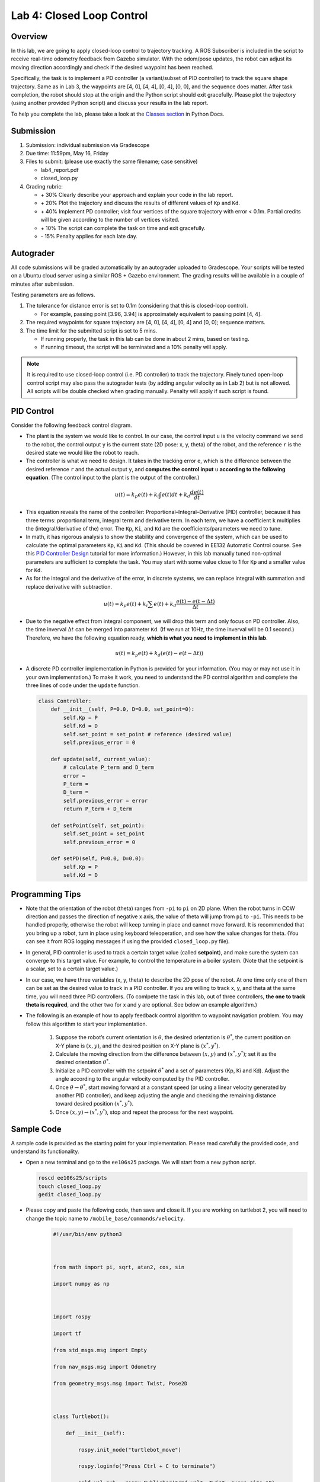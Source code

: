 Lab 4: Closed Loop Control
==========================

Overview
--------

In this lab, we are going to apply closed-loop control to trajectory tracking. 
A ROS Subscriber is included in the script to receive real-time odometry feedback from Gazebo simulator.
With the odom/pose updates, the robot can adjust its moving direction accordingly and check if 
the desired waypoint has been reached.

Specifically, the task is to implement a PD controller (a variant/subset of PID controller)
to track the square shape trajectory. 
Same as in Lab 3, the waypoints are [4, 0], [4, 4], [0, 4], [0, 0], and the sequence does matter.
After task completion, the robot should stop at the origin and the Python script should exit gracefully. 
Please plot the trajectory (using another provided Python script) and discuss your results in the lab report.

To help you complete the lab, please take a look at the `Classes section <https://docs.python.org/3/tutorial/classes.html>`_ in Python Docs.


Submission
----------

#. Submission: individual submission via Gradescope

#. Due time: 11:59pm, May 16, Friday

#. Files to submit: (please use exactly the same filename; case sensitive)

   - lab4_report.pdf
   - closed_loop.py

#. Grading rubric:

   + \+ 30%  Clearly describe your approach and explain your code in the lab report.
   + \+ 20%  Plot the trajectory and discuss the results of different values of ``Kp`` and ``Kd``.
   + \+ 40%  Implement PD controller; visit four vertices of the square trajectory with error < 0.1m. 
     Partial credits will be given according to the number of vertices visited.
   + \+ 10%  The script can complete the task on time and exit gracefully.
   + \- 15%  Penalty applies for each late day. 


Autograder
----------

All code submissions will be graded automatically by an autograder uploaded to Gradescope.
Your scripts will be tested on a Ubuntu cloud server using a similar ROS + Gazebo environment.
The grading results will be available in a couple of minutes after submission.

Testing parameters are as follows. 

#. The tolerance for distance error is set to 0.1m (considering that this is closed-loop control).

   - For example, passing point [3.96, 3.94] is approximately equivalent to passing point [4, 4].

#. The required waypoints for square trajectory are [4, 0], [4, 4], [0, 4] and [0, 0]; sequence matters.

#. The time limit for the submitted script is set to 5 mins.

   - If running properly, the task in this lab can be done in about 2 mins, based on testing.
   - If running timeout, the script will be terminated and a 10% penalty will apply.

.. note::

  It is required to use closed-loop control (i.e. PD controller) to track the trajectory. 
  Finely tuned open-loop control script may also pass the autograder tests (by adding angular velocity as in Lab 2) but is not allowed.
  All scripts will be double checked when grading manually. 
  Penalty will apply if such script is found.


PID Control
-----------

Consider the following feedback control diagram. 

.. image:: pics/feedback_block.png
  :width: 80%
  :align: center

- The plant is the system we would like to control. 
  In our case, the control input ``u`` is the velocity command we send to the robot,
  the control output ``y`` is the current state (2D pose: x, y, theta) of the robot,
  and the reference ``r`` is the desired state we would like the robot to reach. 

- The controller is what we need to design. 
  It takes in the tracking error ``e``, which is the difference between the desired reference ``r`` 
  and the actual output ``y``,
  and **computes the control input** ``u`` **according to the following equation**. 
  (The control input to the plant is the output of the controller.)

.. math::
  
  \begin{equation*}
  u(t) = k_p e(t) + k_i \int e(t)dt + k_d \frac{de(t)}{dt}
  \end{equation*}

- This equation reveals the name of the controller: Proportional–Integral–Derivative (PID) controller,
  because it has three terms: proportional term, integral term and derivative term.
  In each term, we have a coefficient ``k`` multiplies the (integral/derivative of the) error.
  The ``Kp``, ``Ki``, and ``Kd`` are the coefficients/parameters we need to tune. 

- In math, it has rigorous analysis to show the stability and convergence of the system,
  which can be used to calculate the optimal parameters ``Kp``, ``Ki`` and ``Kd``. 
  (This should be covered in EE132 Automatic Control course. See this 
  `PID Controller Design <http://ctms.engin.umich.edu/CTMS/index.php?example=Introduction&section=ControlPID>`_ 
  tutorial for more information.) 
  However, in this lab manually tuned non-optimal parameters are sufficient to complete the task.
  You may start with some value close to 1 for ``Kp`` and a smaller value for ``Kd``.

- As for the integral and the derivative of the error, in discrete systems,
  we can replace integral with summation and replace derivative with subtraction. 

.. math::
  
  \begin{equation*}
  u(t) = k_p e(t) + k_i \sum e(t) + k_d \frac{e(t) - e(t-\Delta t)}{\Delta t}
  \end{equation*}

- Due to the negative effect from integral component, we will drop this term and only focus on PD controller. 
  Also, the time inverval :math:`\Delta t` can be merged into parameter ``Kd``. 
  (If we run at 10Hz, the time inverval will be 0.1 second.) 
  Therefore, we have the following equation ready, **which is what you need to implement in this lab**.

.. math::
  
  \begin{equation*}
  u(t) = k_p e(t) + k_d (e(t) - e(t-\Delta t))
  \end{equation*}

- A discrete PD controller implementation in Python is provided for your information. 
  (You may or may not use it in your own implementation.)
  To make it work, you need to understand the PD control algorithm 
  and complete the three lines of code under the ``update`` function.

  .. code-block:: python


      class Controller:
          def __init__(self, P=0.0, D=0.0, set_point=0):
              self.Kp = P
              self.Kd = D
              self.set_point = set_point # reference (desired value)
              self.previous_error = 0
      
          def update(self, current_value):
              # calculate P_term and D_term
              error = 
              P_term = 
              D_term = 
              self.previous_error = error
              return P_term + D_term
      
          def setPoint(self, set_point):
              self.set_point = set_point
              self.previous_error = 0
      
          def setPD(self, P=0.0, D=0.0):
              self.Kp = P
              self.Kd = D


Programming Tips
----------------

- Note that the orientation of the robot (theta) ranges from ``-pi`` to ``pi`` on 2D plane.
  When the robot turns in CCW direction and passes the direction of negative x axis,
  the value of theta will jump from ``pi`` to ``-pi``. This needs to be handled properly, 
  otherwise the robot will keep turning in place and cannot move forward.
  It is recommended that you bring up a robot, turn in place using keyboard teleoperation,
  and see how the value changes for theta. 
  (You can see it from ROS logging messages if using the provided ``closed_loop.py`` file).

- In general, PID controller is used to track a certain target value (called **setpoint**),
  and make sure the system can converge to this target value. 
  For example, to control the temperature in a boiler system. 
  (Note that the setpoint is a scalar, set to a certain target value.)
  
- In our case, we have three variables (x, y, theta) to describe the 2D pose of the robot.
  At one time only one of them can be set as the desired value to track in a PID controller. 
  If you are willing to track x, y, and theta at the same time, you will need three PID controllers.
  (To comlpete the task in this lab, out of three controllers, **the one to track theta is required**,
  and the other two for x and y are optional. See below an example algorithm.)

- The following is an example of how to apply feedback control algorithm to waypoint navigation problem.
  You may follow this algorithm to start your implementation.

   #. Suppose the robot’s current orientation is :math:`\theta`, the desired orientation is :math:`\theta^*`,
      the current position on X-Y plane is :math:`(x, y)`, and the desired position on X-Y plane is :math:`(x^*, y^*)`. 
   #. Calculate the moving direction from the difference between :math:`(x, y)` and :math:`(x^*, y^*)`;
      set it as the desired orientation :math:`\theta^*`. 
   #. Initialize a PID controller with the setpoint :math:`\theta^*` and a set of parameters (Kp, Ki and Kd).
      Adjust the angle according to the angular velocity computed by the PID controller. 
   #. Once :math:`\theta \rightarrow \theta^*`, start moving forward at a constant speed 
      (or using a linear velocity generated by another PID controller), and keep adjusting the angle and
      checking the remaining distance toward desired position :math:`(x^*, y^*)`.
   #. Once :math:`(x, y) \rightarrow (x^*, y^*)`, stop and repeat the process for the next waypoint. 


Sample Code
-----------

A sample code is provided as the starting point for your implementation. 
Please read carefully the provided code, and understand its functionality. 

- Open a new terminal and go to the ``ee106s25`` package. 
  We will start from a new python script.

  .. code-block:: bash

    roscd ee106s25/scripts
    touch closed_loop.py
    gedit closed_loop.py

- Please copy and paste the following code, then save and close it. If you are working on turtlebot 2, you will need to change the topic name to ``/mobile_base/commands/velocity``.

   .. code-block:: bash
      
      #!/usr/bin/env python3
   
   
      
      from math import pi, sqrt, atan2, cos, sin
      
      import numpy as np
      
      
      
      import rospy
      
      import tf
      
      from std_msgs.msg import Empty
      
      from nav_msgs.msg import Odometry
      
      from geometry_msgs.msg import Twist, Pose2D
      
      
      
      class Turtlebot():
      
          def __init__(self):
      
              rospy.init_node("turtlebot_move")
      
              rospy.loginfo("Press Ctrl + C to terminate")
      
              self.vel_pub = rospy.Publisher("cmd_vel", Twist, queue_size=10)
      
              self.rate = rospy.Rate(10)
      
      
      
              # reset odometry to zero
      
              self.reset_pub = rospy.Publisher("mobile_base/commands/reset_odometry", Empty, queue_size=10)
      
              for i in range(10):
      
                  self.reset_pub.publish(Empty())
      
                  self.rate.sleep()
      
              
      
              # subscribe to odometry
      
              self.pose = Pose2D()
      
              self.logging_counter = 0
      
              self.trajectory = list()
      
              self.odom_sub = rospy.Subscriber("odom", Odometry, self.odom_callback)
      
      
      
              try:
      
                  self.run()
      
              except rospy.ROSInterruptException:
      
                  rospy.loginfo("Action terminated.")
      
              finally:
      
                  # save trajectory into csv file
      
                  np.savetxt('trajectory.csv', np.array(self.trajectory), fmt='%f', delimiter=',')
      
      
      
      
      
          def run(self):
      
              # add your code here to adjust your movement based on 2D pose feedback
      
              # Use the Controller
      
              pass
      
      
      
      
      
          def odom_callback(self, msg):
      
              # get pose = (x, y, theta) from odometry topic
      
              quarternion = [msg.pose.pose.orientation.x,msg.pose.pose.orientation.y,\
      
                          msg.pose.pose.orientation.z, msg.pose.pose.orientation.w]
      
              (roll, pitch, yaw) = tf.transformations.euler_from_quaternion(quarternion)
      
              self.pose.theta = yaw
      
              self.pose.x = msg.pose.pose.position.x
      
              self.pose.y = msg.pose.pose.position.y
      
      
      
              # logging once every 100 times (Gazebo runs at 1000Hz; we save it at 10Hz)
      
              self.logging_counter += 1
      
              if self.logging_counter == 100:
      
                  self.logging_counter = 0
      
                  self.trajectory.append([self.pose.x, self.pose.y])  # save trajectory
      
                  # display (x, y, theta) on the terminal
      
                  rospy.loginfo("odom: x=" + str(self.pose.x) +\
      
                      ";  y=" + str(self.pose.y) + ";  theta=" + str(yaw))
      
      
      
      
      
      if __name__ == '__main__':
      
          whatever = Turtlebot()
      


- Please make changes to the ``run`` function to complete the task in this lab.
  Once finished, you can run it two ways as introduced in Lab 4.
  (Remember to bring up the robot before running the script.)

  .. code-block:: bash

    python3 closed_loop.py

  .. code-block:: bash

    chmod +x closed_loop.py
    ./closed_loop.py


Sample Code Explained
---------------------

- Odometry works in the way that it counts how many rounds the wheel rotates. 
  Therefore, if you lift and place a robot from one place to another, it will still "think" 
  that it is at the original place.

- In Gazebo simulator, using command ``Ctrl + R`` to reset the robot is similar to 
  lifting the robot and placing it to the origin, where the odometry will still report 
  the previous history record. Therefore, to obtain a correct odometry feedback for the 
  new run, we need to reset the odometry to zero. 

  .. code-block:: python

    self.reset_pub = rospy.Publisher("mobile_base/commands/reset_odometry", Empty, queue_size=10)
    for i in range(10):
        self.reset_pub.publish(Empty())
        self.rate.sleep()

- In Lab 4, we have learned how to use ROS Publisher to send a message out. 
  ROS Subscriber is the one on the other side to receive and process the messages.
  The required arguments are the topic name ``odom``, 
  the message type ``Odometry``, and a pointer to the callback function.
  The callback function will be executed whenever a new message is received (asynchronously; in another thread).
  We leverage the shared variables in Turtlebot class to store the latest pose of the robot.
  Note that the ``msg`` argument in the callback function is of the type ``Odometry``. 
  The definition is specified in 
  `the ROS Wiki documentation <http://docs.ros.org/en/melodic/api/nav_msgs/html/msg/Odometry.html>`_.

  .. code-block:: python

    self.odom_sub = rospy.Subscriber("odom", Odometry, self.odom_callback)

    def odom_callback(self, msg):
        pass

- In the ``try-except`` structure, ``finally`` is the keyword to indicate that the following
  code block will be executed regardless if the try block raises an error or not. 
  In this case, we want to save the trajectory even when the robot stops halfway.

  .. code-block:: python

    finally:
        # save trajectory into csv file
        np.savetxt('trajectory.csv', np.array(self.trajectory), fmt='%f', delimiter=',')


Visualization
-------------

We provide a separate Python script to help visualize the trajectory from the saved csv file. 
Please do not submit this file and do not include it in the script you plan to submit,
as it will block the autograder until running timeout.

  .. code-block:: python

      #!/usr/bin/env python3
      
      
      
      import numpy as np
      
      import matplotlib.pyplot as plt
      
      
      
      def visualization():
      
          # load csv file and plot trajectory 
      
          _, ax = plt.subplots(1)
      
          ax.set_aspect('equal')
      
      
      
          trajectory = np.loadtxt("trajectory.csv", delimiter=',')
      
          plt.plot(trajectory[:, 0], trajectory[:, 1], linewidth=2)
      
      
      
          plt.xlim(-1, 5)
      
          plt.ylim(-1, 5)
      
          plt.show()
      
      
      
      if __name__ == '__main__':
      
          visualization()

